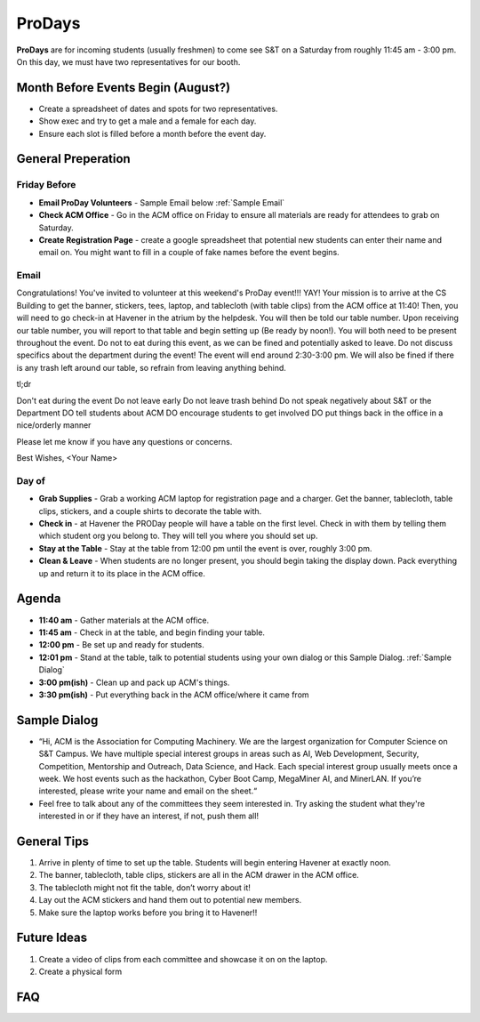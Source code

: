 ProDays
========
**ProDays** are for incoming students (usually freshmen) to come 
see S&T on a Saturday from roughly 11:45 am - 3:00 pm. On this day, we must
have two representatives for our booth. 

Month Before Events Begin (August?)
-------------
+ Create a spreadsheet of dates and spots for two representatives.
+ Show exec and try to get a male and a female for each day.
+ Ensure each slot is filled before a month before the event day.

General Preperation
-------------------

Friday Before
^^^^^^^^^^^^^^^
+ **Email ProDay Volunteers** - Sample Email below :ref:`Sample Email`
+ **Check ACM Office** - Go in the ACM office on Friday to ensure
  all materials are ready for attendees to grab on Saturday.
+ **Create Registration Page** - create a google spreadsheet that
  potential new students can enter their name and email on. 
  You might want to fill in a couple of fake names before the event
  begins.

.. _Sample Email:

Email
^^^^^^^^^^^^^^^
Congratulations! You've invited to volunteer at this weekend's ProDay 
event!!! YAY! Your mission is to arrive at the CS Building to get the 
banner, stickers, tees, laptop, and tablecloth (with table clips) from 
the ACM office at 11:40! Then, you will need to go check-in at Havener 
in the atrium by the helpdesk. You will then be told our table number. 
Upon receiving our table number, you will report to that table and 
begin setting up (Be ready by noon!). You will both need to be 
present throughout the event. Do not to eat during this event, as we 
can be fined and potentially asked to leave. Do not discuss specifics
about the department during the event! The event will end around 
2:30-3:00 pm. We will also be fined if there is any trash left around 
our table, so refrain from leaving anything behind. 

tl;dr

Don't eat during the event
Do not leave early
Do not leave trash behind
Do not speak negatively about S&T or the Department
DO tell students about ACM
DO encourage students to get involved
DO put things back in the office in a nice/orderly manner

Please let me know if you have any questions or concerns.

Best Wishes,
<Your Name>

Day of
^^^^^^^^^^^^^^^^
+ **Grab Supplies** - Grab a working ACM laptop for registration
  page and a charger. Get the banner, tablecloth, table clips,
  stickers, and a couple shirts to decorate the table with. 
+ **Check in** - at Havener the PRODay people will have a table on the
  first level. Check in with them by telling them which student org
  you belong to. They will tell you where you should set up. 
+ **Stay at the Table** - Stay at the table from 12:00 pm until
  the event is over, roughly 3:00 pm.
+ **Clean & Leave** - When students are no longer present, you
  should begin taking the display down. Pack everything up and
  return it to its place in the ACM office. 


Agenda
------
+ **11:40 am** - Gather materials at the ACM office.
+ **11:45 am** - Check in at the table, and begin finding your table.
+ **12:00 pm** - Be set up and ready for students.
+ **12:01 pm** - Stand at the table, talk to potential students using
  your own dialog or this Sample Dialog. :ref:`Sample Dialog`
+ **3:00 pm(ish)** - Clean up and pack up ACM's things. 
+ **3:30 pm(ish)** - Put everything back in the ACM office/where it came from

.. _Sample Dialog:

Sample Dialog
---------
+ “Hi, ACM is the Association for Computing Machinery. We are the largest organization 
  for Computer Science on S&T Campus. We have multiple special interest groups in areas
  such as AI, Web Development, Security, Competition, Mentorship and Outreach, Data 
  Science, and Hack. Each special interest group usually meets once a week. We host 
  events such as the hackathon, Cyber Boot Camp, MegaMiner AI, and MinerLAN. If you’re 
  interested, please write your name and email on the sheet.“
+ Feel free to talk about any of the committees they seem interested in. Try asking the
  student what they're interested in or if they have an interest, if not, push them all!

General Tips
------------
1. Arrive in plenty of time to set up the table. Students will begin entering Havener at
   exactly noon.
2. The banner, tablecloth, table clips, stickers are all in the ACM drawer in the ACM office.
3. The tablecloth might not fit the table, don’t worry about it!
4. Lay out the ACM stickers and hand them out to potential new members.
5. Make sure the laptop works before you bring it to Havener!!

Future Ideas
------------
1. Create a video of clips from each committee and showcase it on on the laptop. 
2. Create a physical form

FAQ
---
